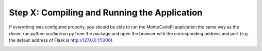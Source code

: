 .. _tutorial-running:

Step X: Compiling and Running the Application
=============================================

If everything was configured properly, you should be able to run the 
MonteCarloPi application the same way as the demo:
run `python src/bin/run.py` from the package and open
the browser with the corresponding address and port (e.g. the default
address of Flask is http://127.0.0.1:5000).

.. image:: ../_static/tutorial.png
   :align: center
   :alt: Console with MonteCarloPI application output.
   :scale: 75 %
   :width: 800
   :height: 400

